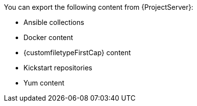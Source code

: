 :_mod-docs-content-type: SNIPPET
You can export the following content from {ProjectServer}:

* Ansible collections
ifdef::katello,orcharhino[]
* Deb content
endif::[]
* Docker content
* {customfiletypeFirstCap} content
* Kickstart repositories
* Yum content
